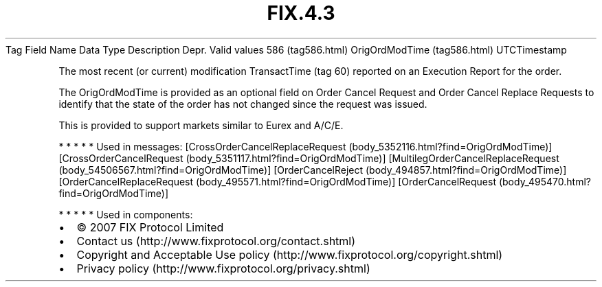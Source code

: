 .TH FIX.4.3 "" "" "Tag #586"
Tag
Field Name
Data Type
Description
Depr.
Valid values
586 (tag586.html)
OrigOrdModTime (tag586.html)
UTCTimestamp
.PP
The most recent (or current) modification TransactTime (tag 60)
reported on an Execution Report for the order.
.PP
The OrigOrdModTime is provided as an optional field on Order Cancel
Request and Order Cancel Replace Requests to identify that the
state of the order has not changed since the request was issued.
.PP
This is provided to support markets similar to Eurex and A/C/E.
.PP
   *   *   *   *   *
Used in messages:
[CrossOrderCancelReplaceRequest (body_5352116.html?find=OrigOrdModTime)]
[CrossOrderCancelRequest (body_5351117.html?find=OrigOrdModTime)]
[MultilegOrderCancelReplaceRequest (body_54506567.html?find=OrigOrdModTime)]
[OrderCancelReject (body_494857.html?find=OrigOrdModTime)]
[OrderCancelReplaceRequest (body_495571.html?find=OrigOrdModTime)]
[OrderCancelRequest (body_495470.html?find=OrigOrdModTime)]
.PP
   *   *   *   *   *
Used in components:

.PD 0
.P
.PD

.PP
.PP
.IP \[bu] 2
© 2007 FIX Protocol Limited
.IP \[bu] 2
Contact us (http://www.fixprotocol.org/contact.shtml)
.IP \[bu] 2
Copyright and Acceptable Use policy (http://www.fixprotocol.org/copyright.shtml)
.IP \[bu] 2
Privacy policy (http://www.fixprotocol.org/privacy.shtml)
